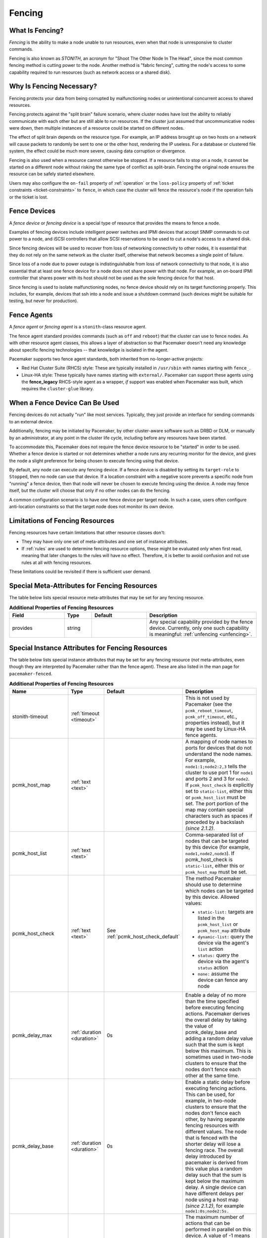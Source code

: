 .. index::
   single: fencing
   single: STONITH

.. _fencing:

Fencing
-------

What Is Fencing?
################

*Fencing* is the ability to make a node unable to run resources, even when that
node is unresponsive to cluster commands.

Fencing is also known as *STONITH*, an acronym for "Shoot The Other Node In The
Head", since the most common fencing method is cutting power to the node.
Another method is "fabric fencing", cutting the node's access to some
capability required to run resources (such as network access or a shared disk).

.. index::
   single: fencing; why necessary

Why Is Fencing Necessary?
#########################

Fencing protects your data from being corrupted by malfunctioning nodes or
unintentional concurrent access to shared resources.

Fencing protects against the "split brain" failure scenario, where cluster
nodes have lost the ability to reliably communicate with each other but are
still able to run resources. If the cluster just assumed that uncommunicative
nodes were down, then multiple instances of a resource could be started on
different nodes.

The effect of split brain depends on the resource type. For example, an IP
address brought up on two hosts on a network will cause packets to randomly be
sent to one or the other host, rendering the IP useless. For a database or
clustered file system, the effect could be much more severe, causing data
corruption or divergence.

Fencing is also used when a resource cannot otherwise be stopped. If a
resource fails to stop on a node, it cannot be started on a different node
without risking the same type of conflict as split-brain. Fencing the
original node ensures the resource can be safely started elsewhere.

Users may also configure the ``on-fail`` property of :ref:`operation` or the
``loss-policy`` property of
:ref:`ticket constraints <ticket-constraints>` to ``fence``, in which
case the cluster will fence the resource's node if the operation fails or the
ticket is lost.

.. index::
   single: fencing; device

Fence Devices
#############

A *fence device* or *fencing device* is a special type of resource that
provides the means to fence a node.

Examples of fencing devices include intelligent power switches and IPMI devices
that accept SNMP commands to cut power to a node, and iSCSI controllers that
allow SCSI reservations to be used to cut a node's access to a shared disk.

Since fencing devices will be used to recover from loss of networking
connectivity to other nodes, it is essential that they do not rely on the same
network as the cluster itself, otherwise that network becomes a single point of
failure.

Since loss of a node due to power outage is indistinguishable from loss of
network connectivity to that node, it is also essential that at least one fence
device for a node does not share power with that node. For example, an on-board
IPMI controller that shares power with its host should not be used as the sole
fencing device for that host.

Since fencing is used to isolate malfunctioning nodes, no fence device should
rely on its target functioning properly. This includes, for example, devices
that ssh into a node and issue a shutdown command (such devices might be
suitable for testing, but never for production).

.. index::
   single: fencing; agent

Fence Agents
############

A *fence agent* or *fencing agent* is a ``stonith``-class resource agent.

The fence agent standard provides commands (such as ``off`` and ``reboot``)
that the cluster can use to fence nodes. As with other resource agent classes,
this allows a layer of abstraction so that Pacemaker doesn't need any knowledge
about specific fencing technologies -- that knowledge is isolated in the agent.

Pacemaker supports two fence agent standards, both inherited from
no-longer-active projects:

* Red Hat Cluster Suite (RHCS) style: These are typically installed in
  ``/usr/sbin`` with names starting with ``fence_``.

* Linux-HA style: These typically have names starting with ``external/``.
  Pacemaker can support these agents using the **fence_legacy** RHCS-style
  agent as a wrapper, *if* support was enabled when Pacemaker was built, which
  requires the ``cluster-glue`` library.

When a Fence Device Can Be Used
###############################

Fencing devices do not actually "run" like most services. Typically, they just
provide an interface for sending commands to an external device.

Additionally, fencing may be initiated by Pacemaker, by other cluster-aware
software such as DRBD or DLM, or manually by an administrator, at any point in
the cluster life cycle, including before any resources have been started.

To accommodate this, Pacemaker does not require the fence device resource to be
"started" in order to be used. Whether a fence device is started or not
determines whether a node runs any recurring monitor for the device, and gives
the node a slight preference for being chosen to execute fencing using that
device.

By default, any node can execute any fencing device. If a fence device is
disabled by setting its ``target-role`` to ``Stopped``, then no node can use
that device. If a location constraint with a negative score prevents a specific
node from "running" a fence device, then that node will never be chosen to
execute fencing using the device. A node may fence itself, but the cluster will
choose that only if no other nodes can do the fencing.

A common configuration scenario is to have one fence device per target node.
In such a case, users often configure anti-location constraints so that
the target node does not monitor its own device.

Limitations of Fencing Resources
################################

Fencing resources have certain limitations that other resource classes don't:

* They may have only one set of meta-attributes and one set of instance
  attributes.
* If :ref:`rules` are used to determine fencing resource options, these
  might be evaluated only when first read, meaning that later changes to the
  rules will have no effect. Therefore, it is better to avoid confusion and not
  use rules at all with fencing resources.

These limitations could be revisited if there is sufficient user demand.

.. index::
   single: fencing; special instance attributes

Special Meta-Attributes for Fencing Resources
#############################################

The table below lists special resource meta-attributes that may be set for any
fencing resource.

.. table:: **Additional Properties of Fencing Resources**
   :widths: 2 1 2 4


   +----------------------+---------+--------------------+----------------------------------------+
   | Field                | Type    | Default            | Description                            |
   +======================+=========+====================+========================================+
   | provides             | string  |                    | .. index::                             |
   |                      |         |                    |    single: provides                    |
   |                      |         |                    |                                        |
   |                      |         |                    | Any special capability provided by the |
   |                      |         |                    | fence device. Currently, only one such |
   |                      |         |                    | capability is meaningful:              |
   |                      |         |                    | :ref:`unfencing <unfencing>`.          |
   +----------------------+---------+--------------------+----------------------------------------+

.. _fencing-attributes:

Special Instance Attributes for Fencing Resources
#################################################

The table below lists special instance attributes that may be set for any
fencing resource (*not* meta-attributes, even though they are interpreted by
Pacemaker rather than the fence agent). These are also listed in the man page
for ``pacemaker-fenced``.

.. Not_Yet_Implemented:

   +----------------------+---------+--------------------+----------------------------------------+
   | priority             | integer | 0                  | .. index::                             |
   |                      |         |                    |    single: priority                    |
   |                      |         |                    |                                        |
   |                      |         |                    | The priority of the fence device.      |
   |                      |         |                    | Devices are tried in order of highest  |
   |                      |         |                    | priority to lowest.                    |
   +----------------------+---------+--------------------+----------------------------------------+

.. list-table:: **Additional Properties of Fencing Resources**
   :class: longtable
   :widths: 2 1 2 4
   :header-rows: 1

   * - Name
     - Type
     - Default
     - Description
   * - .. _primitive_stonith_timeout:

       .. index::
          single: stonith-timeout (primitive instance attribute)

       stonith-timeout
     - :ref:`timeout <timeout>`
     - 
     - This is not used by Pacemaker (see the ``pcmk_reboot_timeout``,
       ``pcmk_off_timeout``, etc., properties instead), but it may be used by
       Linux-HA fence agents.
   * - .. _pcmk_host_map:

       .. index::
          single: pcmk_host_map

       pcmk_host_map
     - :ref:`text <text>`
     - 
     - A mapping of node names to ports for devices that do not understand the
       node names. For example, ``node1:1;node2:2,3`` tells the cluster to use
       port 1 for ``node1`` and ports 2 and 3 for ``node2``. If
       ``pcmk_host_check`` is explicitly set to ``static-list``, either this or
       ``pcmk_host_list`` must be set. The port portion of the map may contain
       special characters such as spaces if preceded by a backslash *(since 2.1.2)*.
   * - .. _pcmk_host_list:

       .. index::
          single: pcmk_host_list

       pcmk_host_list
     - :ref:`text <text>`
     - 
     - Comma-separated list of nodes that can be targeted by this device (for
       example, ``node1,node2,node3``). If pcmk_host_check is ``static-list``,
       either this or ``pcmk_host_map`` must be set.
   * - .. _pcmk_host_check:

       .. index::
          single: pcmk_host_check

       pcmk_host_check
     - :ref:`text <text>`
     - See :ref:`pcmk_host_check_default`
     - The method Pacemaker should use to determine which nodes can be targeted
       by this device. Allowed values:

       * ``static-list:`` targets are listed in the ``pcmk_host_list`` or ``pcmk_host_map`` attribute
       * ``dynamic-list:`` query the device via the agent's ``list`` action
       * ``status:`` query the device via the agent's ``status`` action
       * ``none:`` assume the device can fence any node
   * - .. _pcmk_delay_max:

       .. index::
          single: pcmk_delay_max

       pcmk_delay_max
     - :ref:`duration <duration>`
     - 0s
     - Enable a delay of no more than the time specified before executing
       fencing actions. Pacemaker derives the overall delay by taking the value
       of pcmk_delay_base and adding a random delay value such that the sum is
       kept below this maximum. This is sometimes used in two-node clusters to
       ensure that the nodes don't fence each other at the same time.
   * - .. _pcmk_delay_base:

       .. index::
          single: pcmk_delay_base

       pcmk_delay_base
     - :ref:`duration <duration>`
     - 0s
     - Enable a static delay before executing fencing actions. This can be
       used, for example, in two-node clusters to ensure that the nodes don't
       fence each other, by having separate fencing resources with different
       values. The node that is fenced with the shorter delay will lose a
       fencing race. The overall delay introduced by pacemaker is derived from
       this value plus a random delay such that the sum is kept below the
       maximum delay. A single device can have different delays per node using
       a host map *(since 2.1.2)*, for example ``node1:0s;node2:5s.``
   * - .. _pcmk_action_limit:

       .. index::
          single: pcmk_action_limit

       pcmk_action_limit
     - :ref:`integer <integer>`
     - 1
     - The maximum number of actions that can be performed in parallel on this
       device. A value of -1 means unlimited. Node fencing actions initiated by
       the cluster (as opposed to an administrator running the
       ``stonith_admin`` tool or the fencer running recurring device monitors
       and ``status`` and ``list`` commands) are additionally subject to the
       ``concurrent-fencing`` cluster property.
   * - .. _pcmk_host_argument:

       .. index::
          single: pcmk_host_argument

       pcmk_host_argument
     - :ref:`text <text>`
     - ``port`` otherwise ``plug`` if supported according to the metadata of
       the fence agent
     - *Advanced use only.* Which parameter should be supplied to the fence
       agent to identify the node to be fenced.  Some devices support neither
       the standard ``plug`` nor the deprecated ``port`` parameter, or may
       provide additional ones. Use this to specify an alternate,
       device-specific parameter. A value of ``none`` tells the cluster not to
       supply any additional parameters.
   * - .. _pcmk_reboot_action:

       .. index::
          single: pcmk_reboot_action

       pcmk_reboot_action
     - :ref:`text <text>`
     - ``reboot``
     - *Advanced use only.* The command to send to the resource agent in order
       to reboot a node. Some devices do not support the standard commands or
       may provide additional ones. Use this to specify an alternate,
       device-specific command.
   * - .. _pcmk_reboot_timeout:

       .. index::
          single: pcmk_reboot_timeout

       pcmk_reboot_timeout
     - :ref:`timeout <timeout>`
     - 60s
     - *Advanced use only.* Specify an alternate timeout (in seconds) to use
       for ``reboot`` actions instead of the value of ``stonith-timeout``. Some
       devices need much more or less time to complete than normal. Use this to
       specify an alternate, device-specific timeout.
   * - .. _pcmk_reboot_retries:

       .. index::
          single: pcmk_reboot_retries

       pcmk_reboot_retries
     - :ref:`integer <integer>`
     - 2
     - *Advanced use only.* The maximum number of times to retry the ``reboot``
       command within the timeout period. Some devices do not support multiple
       connections, and operations may fail if the device is busy with another
       task, so Pacemaker will automatically retry the operation, if there is
       time remaining. Use this option to alter the number of times Pacemaker
       retries before giving up.
   * - .. _pcmk_off_action:

       .. index::
          single: pcmk_off_action

       pcmk_off_action
     - :ref:`text <text>`
     - ``off``
     - *Advanced use only.* The command to send to the resource agent in order
       to shut down a node. Some devices do not support the standard commands or
       may provide additional ones. Use this to specify an alternate,
       device-specific command.
   * - .. _pcmk_off_timeout:

       .. index::
          single: pcmk_off_timeout

       pcmk_off_timeout
     - :ref:`timeout <timeout>`
     - 60s
     - *Advanced use only.* Specify an alternate timeout (in seconds) to use
       for ``off`` actions instead of the value of ``stonith-timeout``. Some
       devices need much more or less time to complete than normal. Use this to
       specify an alternate, device-specific timeout.
   * - .. _pcmk_off_retries:

       .. index::
          single: pcmk_off_retries

       pcmk_off_retries
     - :ref:`integer <integer>`
     - 2
     - *Advanced use only.* The maximum number of times to retry the ``off``
       command within the timeout period. Some devices do not support multiple
       connections, and operations may fail if the device is busy with another
       task, so Pacemaker will automatically retry the operation, if there is
       time remaining. Use this option to alter the number of times Pacemaker
       retries before giving up.
   * - .. _pcmk_list_action:

       .. index::
          single: pcmk_list_action

       pcmk_list_action
     - :ref:`text <text>`
     - ``list``
     - *Advanced use only.* The command to send to the resource agent in order
       to list nodes. Some devices do not support the standard commands or may
       provide additional ones. Use this to specify an alternate,
       device-specific command.
   * - .. _pcmk_list_timeout:

       .. index::
          single: pcmk_list_timeout

       pcmk_list_timeout
     - :ref:`timeout <timeout>`
     - 60s
     - *Advanced use only.* Specify an alternate timeout (in seconds) to use
       for ``list`` actions instead of the value of ``stonith-timeout``. Some
       devices need much more or less time to complete than normal. Use this to
       specify an alternate, device-specific timeout.
   * - .. _pcmk_list_retries:

       .. index::
          single: pcmk_list_retries

       pcmk_list_retries
     - :ref:`integer <integer>`
     - 2
     - *Advanced use only.* The maximum number of times to retry the ``list``
       command within the timeout period. Some devices do not support multiple
       connections, and operations may fail if the device is busy with another
       task, so Pacemaker will automatically retry the operation, if there is
       time remaining. Use this option to alter the number of times Pacemaker
       retries before giving up.
   * - .. _pcmk_monitor_action:

       .. index::
          single: pcmk_monitor_action

       pcmk_monitor_action
     - :ref:`text <text>`
     - ``monitor``
     - *Advanced use only.* The command to send to the resource agent in order
       to report extended status. Some devices do not support the standard
       commands or may provide additional ones. Use this to specify an
       alternate, device-specific command.
   * - .. _pcmk_monitor_timeout:

       .. index::
          single: pcmk_monitor_timeout

       pcmk_monitor_timeout
     - :ref:`timeout <timeout>`
     - 60s
     - *Advanced use only.* Specify an alternate timeout (in seconds) to use
       for ``monitor`` actions instead of the value of ``stonith-timeout``. Some
       devices need much more or less time to complete than normal. Use this to
       specify an alternate, device-specific timeout.
   * - .. _pcmk_monitor_retries:

       .. index::
          single: pcmk_monitor_retries

       pcmk_monitor_retries
     - :ref:`integer <integer>`
     - 2
     - *Advanced use only.* The maximum number of times to retry the ``monitor``
       command within the timeout period. Some devices do not support multiple
       connections, and operations may fail if the device is busy with another
       task, so Pacemaker will automatically retry the operation, if there is
       time remaining. Use this option to alter the number of times Pacemaker
       retries before giving up.
   * - .. _pcmk_status_action:

       .. index::
          single: pcmk_status_action

       pcmk_status_action
     - :ref:`text <text>`
     - ``status``
     - *Advanced use only.* The command to send to the resource agent in order
       to report status. Some devices do not support the standard commands or
       may provide additional ones. Use this to specify an alternate,
       device-specific command.
   * - .. _pcmk_status_timeout:

       .. index::
          single: pcmk_status_timeout

       pcmk_status_timeout
     - :ref:`timeout <timeout>`
     - 60s
     - *Advanced use only.* Specify an alternate timeout (in seconds) to use
       for ``status`` actions instead of the value of ``stonith-timeout``. Some
       devices need much more or less time to complete than normal. Use this to
       specify an alternate, device-specific timeout.
   * - .. _pcmk_status_retries:

       .. index::
          single: pcmk_status_retries

       pcmk_status_retries
     - :ref:`integer <integer>`
     - 2
     - *Advanced use only.* The maximum number of times to retry the ``status``
       command within the timeout period. Some devices do not support multiple
       connections, and operations may fail if the device is busy with another
       task, so Pacemaker will automatically retry the operation, if there is
       time remaining. Use this option to alter the number of times Pacemaker
       retries before giving up.

.. _pcmk_host_check_default:

Default Check Type
##################

If the user does not explicitly configure ``pcmk_host_check`` for a fence
device, a default value appropriate to other configured parameters will be
used:

* If either ``pcmk_host_list`` or ``pcmk_host_map`` is configured,
  ``static-list`` will be used;
* otherwise, if the fence device supports the ``list`` action, and the first
  attempt at using ``list`` succeeds, ``dynamic-list`` will be used;
* otherwise, if the fence device supports the ``status`` action, ``status``
  will be used;
* otherwise, ``none`` will be used.

.. index::
   single: unfencing
   single: fencing; unfencing

.. _unfencing:

Unfencing
#########

With fabric fencing (such as cutting network or shared disk access rather than
power), it is expected that the cluster will fence the node, and then a system
administrator must manually investigate what went wrong, correct any issues
found, then reboot (or restart the cluster services on) the node.

Once the node reboots and rejoins the cluster, some fabric fencing devices
require an explicit command to restore the node's access. This capability is
called *unfencing* and is typically implemented as the fence agent's ``on``
command.

If any cluster resource has ``requires`` set to ``unfencing``, then that
resource will not be probed or started on a node until that node has been
unfenced.

Fencing and Quorum
##################

In general, a cluster partition may execute fencing only if the partition has
quorum, and the ``stonith-enabled`` cluster property is set to true. However,
there are exceptions:

* The requirements apply only to fencing initiated by Pacemaker. If an
  administrator initiates fencing using the ``stonith_admin`` command, or an
  external application such as DLM initiates fencing using Pacemaker's C API,
  the requirements do not apply.

* A cluster partition without quorum is allowed to fence any active member of
  that partition. As a corollary, this allows a ``no-quorum-policy`` of
  ``suicide`` to work.

* If the ``no-quorum-policy`` cluster property is set to ``ignore``, then
  quorum is not required to execute fencing of any node.

Fencing Timeouts
################

Fencing timeouts are complicated, since a single fencing operation can involve
many steps, each of which may have a separate timeout.

Fencing may be initiated in one of several ways:

* An administrator may initiate fencing using the ``stonith_admin`` tool,
  which has a ``--timeout`` option (defaulting to 2 minutes) that will be used
  as the fence operation timeout.

* An external application such as DLM may initiate fencing using the Pacemaker
  C API. The application will specify the fence operation timeout in this case,
  which might or might not be configurable by the user.

* The cluster may initiate fencing itself. In this case, the
  ``stonith-timeout`` cluster property (defaulting to 1 minute) will be used as
  the fence operation timeout.

However fencing is initiated, the initiator contacts Pacemaker's fencer
(``pacemaker-fenced``) to request fencing. This connection and request has its
own timeout, separate from the fencing operation timeout, but usually happens
very quickly.

The fencer will contact all fencers in the cluster to ask what devices they
have available to fence the target node. The fence operation timeout will be
used as the timeout for each of these queries.

Once a fencing device has been selected, the fencer will check whether any
action-specific timeout has been configured for the device, to use instead of
the fence operation timeout. For example, if ``stonith-timeout`` is 60 seconds,
but the fencing device has ``pcmk_reboot_timeout`` configured as 90 seconds,
then a timeout of 90 seconds will be used for reboot actions using that device.

A device may have retries configured, in which case the timeout applies across
all attempts. For example, if a device has ``pcmk_reboot_retries`` configured
as 2, and the first reboot attempt fails, the second attempt will only have
whatever time is remaining in the action timeout after subtracting how much
time the first attempt used. This means that if the first attempt fails due to
using the entire timeout, no further attempts will be made. There is currently
no way to configure a per-attempt timeout.

If more than one device is required to fence a target, whether due to failure
of the first device or a fencing topology with multiple devices configured for
the target, each device will have its own separate action timeout.

For all of the above timeouts, the fencer will generally multiply the
configured value by 1.2 to get an actual value to use, to account for time
needed by the fencer's own processing.

Separate from the fencer's timeouts, some fence agents have internal timeouts
for individual steps of their fencing process. These agents often have
parameters to configure these timeouts, such as ``login-timeout``,
``shell-timeout``, or ``power-timeout``. Many such agents also have a
``disable-timeout`` parameter to ignore their internal timeouts and just let
Pacemaker handle the timeout. This causes a difference in retry behavior.
If ``disable-timeout`` is not set, and the agent hits one of its internal
timeouts, it will report that as a failure to Pacemaker, which can then retry.
If ``disable-timeout`` is set, and Pacemaker hits a timeout for the agent, then
there will be no time remaining, and no retry will be done.

Fence Devices Dependent on Other Resources
##########################################

In some cases, a fence device may require some other cluster resource (such as
an IP address) to be active in order to function properly.

This is obviously undesirable in general: fencing may be required when the
depended-on resource is not active, or fencing may be required because the node
running the depended-on resource is no longer responding.

However, this may be acceptable under certain conditions:

* The dependent fence device should not be able to target any node that is
  allowed to run the depended-on resource.

* The depended-on resource should not be disabled during production operation.

* The ``concurrent-fencing`` cluster property should be set to ``true``.
  Otherwise, if both the node running the depended-on resource and some node
  targeted by the dependent fence device need to be fenced, the fencing of the
  node running the depended-on resource might be ordered first, making the
  second fencing impossible and blocking further recovery. With concurrent
  fencing, the dependent fence device might fail at first due to the
  depended-on resource being unavailable, but it will be retried and eventually
  succeed once the resource is brought back up.

Even under those conditions, there is one unlikely problem scenario. The DC
always schedules fencing of itself after any other fencing needed, to avoid
unnecessary repeated DC elections. If the dependent fence device targets the
DC, and both the DC and a different node running the depended-on resource need
to be fenced, the DC fencing will always fail and block further recovery. Note,
however, that losing a DC node entirely causes some other node to become DC and
schedule the fencing, so this is only a risk when a stop or other operation
with ``on-fail`` set to ``fencing`` fails on the DC.

.. index::
   single: fencing; configuration

Configuring Fencing
###################

Higher-level tools can provide simpler interfaces to this process, but using
Pacemaker command-line tools, this is how you could configure a fence device.

#. Find the correct driver:

   .. code-block:: none

      # stonith_admin --list-installed

   .. note::

      You may have to install packages to make fence agents available on your
      host. Searching your available packages for ``fence-`` is usually
      helpful. Ensure the packages providing the fence agents you require are
      installed on every cluster node.

#. Find the required parameters associated with the device
   (replacing ``$AGENT_NAME`` with the name obtained from the previous step):

   .. code-block:: none

      # stonith_admin --metadata --agent $AGENT_NAME

#. Create a file called ``stonith.xml`` containing a primitive resource
   with a class of ``stonith``, a type equal to the agent name obtained earlier,
   and a parameter for each of the values returned in the previous step.

#. If the device does not know how to fence nodes based on their uname,
   you may also need to set the special ``pcmk_host_map`` parameter.  See
   :ref:`fencing-attributes` for details.

#. If the device does not support the ``list`` command, you may also need
   to set the special ``pcmk_host_list`` and/or ``pcmk_host_check``
   parameters.  See :ref:`fencing-attributes` for details.

#. If the device does not expect the target to be specified with the
   ``port`` parameter, you may also need to set the special
   ``pcmk_host_argument`` parameter. See :ref:`fencing-attributes` for details.

#. Upload it into the CIB using cibadmin:

   .. code-block:: none

      # cibadmin --create --scope resources --xml-file stonith.xml

#. Set ``stonith-enabled`` to true:

   .. code-block:: none

      # crm_attribute --type crm_config --name stonith-enabled --update true

#. Once the stonith resource is running, you can test it by executing the
   following, replacing ``$NODE_NAME`` with the name of the node to fence
   (although you might want to stop the cluster on that machine first):

   .. code-block:: none

      # stonith_admin --reboot $NODE_NAME


Example Fencing Configuration
_____________________________

For this example, we assume we have a cluster node, ``pcmk-1``, whose IPMI
controller is reachable at the IP address 192.0.2.1. The IPMI controller uses
the username ``testuser`` and the password ``abc123``.

#. Looking at what's installed, we may see a variety of available agents:

   .. code-block:: none

      # stonith_admin --list-installed

   .. code-block:: none

      (... some output omitted ...)
      fence_idrac
      fence_ilo3
      fence_ilo4
      fence_ilo5
      fence_imm
      fence_ipmilan
      (... some output omitted ...)

   Perhaps after some reading some man pages and doing some Internet searches,
   we might decide ``fence_ipmilan`` is our best choice.

#. Next, we would check what parameters ``fence_ipmilan`` provides:

   .. code-block:: none

      # stonith_admin --metadata -a fence_ipmilan

   .. code-block:: xml

      <resource-agent name="fence_ipmilan" shortdesc="Fence agent for IPMI">
        <symlink name="fence_ilo3" shortdesc="Fence agent for HP iLO3"/>
        <symlink name="fence_ilo4" shortdesc="Fence agent for HP iLO4"/>
        <symlink name="fence_ilo5" shortdesc="Fence agent for HP iLO5"/>
        <symlink name="fence_imm" shortdesc="Fence agent for IBM Integrated Management Module"/>
        <symlink name="fence_idrac" shortdesc="Fence agent for Dell iDRAC"/>
        <longdesc>fence_ipmilan is an I/O Fencing agentwhich can be used with machines controlled by IPMI.This agent calls support software ipmitool (http://ipmitool.sf.net/). WARNING! This fence agent might report success before the node is powered off. You should use -m/method onoff if your fence device works correctly with that option.</longdesc>
        <vendor-url/>
        <parameters>
          <parameter name="action" unique="0" required="0">
            <getopt mixed="-o, --action=[action]"/>
            <content type="string" default="reboot"/>
            <shortdesc lang="en">Fencing action</shortdesc>
          </parameter>
          <parameter name="auth" unique="0" required="0">
            <getopt mixed="-A, --auth=[auth]"/>
            <content type="select">
              <option value="md5"/>
              <option value="password"/>
              <option value="none"/>
            </content>
            <shortdesc lang="en">IPMI Lan Auth type.</shortdesc>
          </parameter>
          <parameter name="cipher" unique="0" required="0">
            <getopt mixed="-C, --cipher=[cipher]"/>
            <content type="string"/>
            <shortdesc lang="en">Ciphersuite to use (same as ipmitool -C parameter)</shortdesc>
          </parameter>
          <parameter name="hexadecimal_kg" unique="0" required="0">
            <getopt mixed="--hexadecimal-kg=[key]"/>
            <content type="string"/>
            <shortdesc lang="en">Hexadecimal-encoded Kg key for IPMIv2 authentication</shortdesc>
          </parameter>
          <parameter name="ip" unique="0" required="0" obsoletes="ipaddr">
            <getopt mixed="-a, --ip=[ip]"/>
            <content type="string"/>
            <shortdesc lang="en">IP address or hostname of fencing device</shortdesc>
          </parameter>
          <parameter name="ipaddr" unique="0" required="0" deprecated="1">
            <getopt mixed="-a, --ip=[ip]"/>
            <content type="string"/>
            <shortdesc lang="en">IP address or hostname of fencing device</shortdesc>
          </parameter>
          <parameter name="ipport" unique="0" required="0">
            <getopt mixed="-u, --ipport=[port]"/>
            <content type="integer" default="623"/>
            <shortdesc lang="en">TCP/UDP port to use for connection with device</shortdesc>
          </parameter>
          <parameter name="lanplus" unique="0" required="0">
            <getopt mixed="-P, --lanplus"/>
            <content type="boolean" default="0"/>
            <shortdesc lang="en">Use Lanplus to improve security of connection</shortdesc>
          </parameter>
          <parameter name="login" unique="0" required="0" deprecated="1">
            <getopt mixed="-l, --username=[name]"/>
            <content type="string"/>
            <shortdesc lang="en">Login name</shortdesc>
          </parameter>
          <parameter name="method" unique="0" required="0">
            <getopt mixed="-m, --method=[method]"/>
            <content type="select" default="onoff">
              <option value="onoff"/>
              <option value="cycle"/>
            </content>
            <shortdesc lang="en">Method to fence</shortdesc>
          </parameter>
          <parameter name="passwd" unique="0" required="0" deprecated="1">
            <getopt mixed="-p, --password=[password]"/>
            <content type="string"/>
            <shortdesc lang="en">Login password or passphrase</shortdesc>
          </parameter>
          <parameter name="passwd_script" unique="0" required="0" deprecated="1">
            <getopt mixed="-S, --password-script=[script]"/>
            <content type="string"/>
            <shortdesc lang="en">Script to run to retrieve password</shortdesc>
          </parameter>
          <parameter name="password" unique="0" required="0" obsoletes="passwd">
            <getopt mixed="-p, --password=[password]"/>
            <content type="string"/>
            <shortdesc lang="en">Login password or passphrase</shortdesc>
          </parameter>
          <parameter name="password_script" unique="0" required="0" obsoletes="passwd_script">
            <getopt mixed="-S, --password-script=[script]"/>
            <content type="string"/>
            <shortdesc lang="en">Script to run to retrieve password</shortdesc>
          </parameter>
          <parameter name="plug" unique="0" required="0" obsoletes="port">
            <getopt mixed="-n, --plug=[ip]"/>
            <content type="string"/>
            <shortdesc lang="en">IP address or hostname of fencing device (together with --port-as-ip)</shortdesc>
          </parameter>
          <parameter name="port" unique="0" required="0" deprecated="1">
            <getopt mixed="-n, --plug=[ip]"/>
            <content type="string"/>
            <shortdesc lang="en">IP address or hostname of fencing device (together with --port-as-ip)</shortdesc>
          </parameter>
          <parameter name="privlvl" unique="0" required="0">
            <getopt mixed="-L, --privlvl=[level]"/>
            <content type="select" default="administrator">
              <option value="callback"/>
              <option value="user"/>
              <option value="operator"/>
              <option value="administrator"/>
            </content>
            <shortdesc lang="en">Privilege level on IPMI device</shortdesc>
          </parameter>
          <parameter name="target" unique="0" required="0">
            <getopt mixed="--target=[targetaddress]"/>
            <content type="string"/>
            <shortdesc lang="en">Bridge IPMI requests to the remote target address</shortdesc>
          </parameter>
          <parameter name="username" unique="0" required="0" obsoletes="login">
            <getopt mixed="-l, --username=[name]"/>
            <content type="string"/>
            <shortdesc lang="en">Login name</shortdesc>
          </parameter>
          <parameter name="quiet" unique="0" required="0">
            <getopt mixed="-q, --quiet"/>
            <content type="boolean"/>
            <shortdesc lang="en">Disable logging to stderr. Does not affect --verbose or --debug-file or logging to syslog.</shortdesc>
          </parameter>
          <parameter name="verbose" unique="0" required="0">
            <getopt mixed="-v, --verbose"/>
            <content type="boolean"/>
            <shortdesc lang="en">Verbose mode</shortdesc>
          </parameter>
          <parameter name="debug" unique="0" required="0" deprecated="1">
            <getopt mixed="-D, --debug-file=[debugfile]"/>
            <content type="string"/>
            <shortdesc lang="en">Write debug information to given file</shortdesc>
          </parameter>
          <parameter name="debug_file" unique="0" required="0" obsoletes="debug">
            <getopt mixed="-D, --debug-file=[debugfile]"/>
            <content type="string"/>
            <shortdesc lang="en">Write debug information to given file</shortdesc>
          </parameter>
          <parameter name="version" unique="0" required="0">
            <getopt mixed="-V, --version"/>
            <content type="boolean"/>
            <shortdesc lang="en">Display version information and exit</shortdesc>
          </parameter>
          <parameter name="help" unique="0" required="0">
            <getopt mixed="-h, --help"/>
            <content type="boolean"/>
            <shortdesc lang="en">Display help and exit</shortdesc>
          </parameter>
          <parameter name="delay" unique="0" required="0">
            <getopt mixed="--delay=[seconds]"/>
            <content type="second" default="0"/>
            <shortdesc lang="en">Wait X seconds before fencing is started</shortdesc>
          </parameter>
          <parameter name="ipmitool_path" unique="0" required="0">
            <getopt mixed="--ipmitool-path=[path]"/>
            <content type="string" default="/usr/bin/ipmitool"/>
            <shortdesc lang="en">Path to ipmitool binary</shortdesc>
          </parameter>
          <parameter name="login_timeout" unique="0" required="0">
            <getopt mixed="--login-timeout=[seconds]"/>
            <content type="second" default="5"/>
            <shortdesc lang="en">Wait X seconds for cmd prompt after login</shortdesc>
          </parameter>
          <parameter name="port_as_ip" unique="0" required="0">
            <getopt mixed="--port-as-ip"/>
            <content type="boolean"/>
            <shortdesc lang="en">Make "port/plug" to be an alias to IP address</shortdesc>
          </parameter>
          <parameter name="power_timeout" unique="0" required="0">
            <getopt mixed="--power-timeout=[seconds]"/>
            <content type="second" default="20"/>
            <shortdesc lang="en">Test X seconds for status change after ON/OFF</shortdesc>
          </parameter>
          <parameter name="power_wait" unique="0" required="0">
            <getopt mixed="--power-wait=[seconds]"/>
            <content type="second" default="2"/>
            <shortdesc lang="en">Wait X seconds after issuing ON/OFF</shortdesc>
          </parameter>
          <parameter name="shell_timeout" unique="0" required="0">
            <getopt mixed="--shell-timeout=[seconds]"/>
            <content type="second" default="3"/>
            <shortdesc lang="en">Wait X seconds for cmd prompt after issuing command</shortdesc>
          </parameter>
          <parameter name="retry_on" unique="0" required="0">
            <getopt mixed="--retry-on=[attempts]"/>
            <content type="integer" default="1"/>
            <shortdesc lang="en">Count of attempts to retry power on</shortdesc>
          </parameter>
          <parameter name="sudo" unique="0" required="0" deprecated="1">
            <getopt mixed="--use-sudo"/>
            <content type="boolean"/>
            <shortdesc lang="en">Use sudo (without password) when calling 3rd party software</shortdesc>
          </parameter>
          <parameter name="use_sudo" unique="0" required="0" obsoletes="sudo">
            <getopt mixed="--use-sudo"/>
            <content type="boolean"/>
            <shortdesc lang="en">Use sudo (without password) when calling 3rd party software</shortdesc>
          </parameter>
          <parameter name="sudo_path" unique="0" required="0">
            <getopt mixed="--sudo-path=[path]"/>
            <content type="string" default="/usr/bin/sudo"/>
            <shortdesc lang="en">Path to sudo binary</shortdesc>
          </parameter>
        </parameters>
        <actions>
          <action name="on" automatic="0"/>
          <action name="off"/>
          <action name="reboot"/>
          <action name="status"/>
          <action name="monitor"/>
          <action name="metadata"/>
          <action name="manpage"/>
          <action name="validate-all"/>
          <action name="diag"/>
          <action name="stop" timeout="20s"/>
          <action name="start" timeout="20s"/>
        </actions>
      </resource-agent>

   Once we've decided what parameter values we think we need, it is a good idea
   to run the fence agent's status action manually, to verify that our values
   work correctly:

   .. code-block:: none

      # fence_ipmilan --lanplus -a 192.0.2.1 -l testuser -p abc123 -o status

      Chassis Power is on

#. Based on that, we might create a fencing resource configuration like this in
   ``stonith.xml`` (or any file name, just use the same name with ``cibadmin``
   later):

   .. code-block:: xml

      <primitive id="Fencing-pcmk-1" class="stonith" type="fence_ipmilan" >
        <instance_attributes id="Fencing-params" >
          <nvpair id="Fencing-lanplus" name="lanplus" value="1" />
          <nvpair id="Fencing-ip" name="ip" value="192.0.2.1" />
          <nvpair id="Fencing-password" name="password" value="testuser" />
          <nvpair id="Fencing-username" name="username" value="abc123" />
        </instance_attributes>
        <operations >
          <op id="Fencing-monitor-10m" interval="10m" name="monitor" timeout="300s" />
        </operations>
      </primitive>

   .. note::

      Even though the man page shows that the ``action`` parameter is
      supported, we do not provide that in the resource configuration.
      Pacemaker will supply an appropriate action whenever the fence device
      must be used.

#. In this case, we don't need to configure ``pcmk_host_map`` because
   ``fence_ipmilan`` ignores the target node name and instead uses its
   ``ip`` parameter to know how to contact the IPMI controller.

#. We do need to let Pacemaker know which cluster node can be fenced by this
   device, since ``fence_ipmilan`` doesn't support the ``list`` action. Add
   a line like this to the agent's instance attributes:

   .. code-block:: xml

          <nvpair id="Fencing-pcmk_host_list" name="pcmk_host_list" value="pcmk-1" />

#. We don't need to configure ``pcmk_host_argument`` since ``ip`` is all the
   fence agent needs (it ignores the target name).

#. Make the configuration active:

   .. code-block:: none

      # cibadmin --create --scope resources --xml-file stonith.xml

#. Set ``stonith-enabled`` to true (this only has to be done once):

   .. code-block:: none

      # crm_attribute --type crm_config --name stonith-enabled --update true

#. Since our cluster is still in testing, we can reboot ``pcmk-1`` without
   bothering anyone, so we'll test our fencing configuration by running this
   from one of the other cluster nodes:

   .. code-block:: none

      # stonith_admin --reboot pcmk-1

   Then we will verify that the node did, in fact, reboot.

We can repeat that process to create a separate fencing resource for each node.

With some other fence device types, a single fencing resource is able to be
used for all nodes. In fact, we could do that with ``fence_ipmilan``, using the
``port-as-ip`` parameter along with ``pcmk_host_map``. Either approach is
fine.

.. index::
   single: fencing; topology
   single: fencing-topology
   single: fencing-level

Fencing Topologies
##################

Pacemaker supports fencing nodes with multiple devices through a feature called
*fencing topologies*. Fencing topologies may be used to provide alternative
devices in case one fails, or to require multiple devices to all be executed
successfully in order to consider the node successfully fenced, or even a
combination of the two.

Create the individual devices as you normally would, then define one or more
``fencing-level`` entries in the ``fencing-topology`` section of the
configuration.

* Each fencing level is attempted in order of ascending ``index``. Allowed
  values are 1 through 9.
* If a device fails, processing terminates for the current level. No further
  devices in that level are exercised, and the next level is attempted instead.
* If the operation succeeds for all the listed devices in a level, the level is
  deemed to have passed.
* The operation is finished when a level has passed (success), or all levels
  have been attempted (failed).
* If the operation failed, the next step is determined by the scheduler and/or
  the controller.

Some possible uses of topologies include:

* Try on-board IPMI, then an intelligent power switch if that fails
* Try fabric fencing of both disk and network, then fall back to power fencing
  if either fails
* Wait up to a certain time for a kernel dump to complete, then cut power to
  the node

.. table:: **Attributes of a fencing-level Element**
   :class: longtable
   :widths: 1 4

   +------------------+-----------------------------------------------------------------------------------------+
   | Attribute        | Description                                                                             |
   +==================+=========================================================================================+
   | id               | .. index::                                                                              |
   |                  |    pair: fencing-level; id                                                              |
   |                  |                                                                                         |
   |                  | A unique name for this element (required)                                               |
   +------------------+-----------------------------------------------------------------------------------------+
   | target           | .. index::                                                                              |
   |                  |    pair: fencing-level; target                                                          |
   |                  |                                                                                         |
   |                  | The name of a single node to which this level applies                                   |
   +------------------+-----------------------------------------------------------------------------------------+
   | target-pattern   | .. index::                                                                              |
   |                  |    pair: fencing-level; target-pattern                                                  |
   |                  |                                                                                         |
   |                  | An extended regular expression (as defined in `POSIX                                    |
   |                  | <https://pubs.opengroup.org/onlinepubs/9699919799/basedefs/V1_chap09.html#tag_09_04>`_) |
   |                  | matching the names of nodes to which this level applies                                 |
   +------------------+-----------------------------------------------------------------------------------------+
   | target-attribute | .. index::                                                                              |
   |                  |    pair: fencing-level; target-attribute                                                |
   |                  |                                                                                         |
   |                  | The name of a node attribute that is set (to ``target-value``) for nodes to which this  |
   |                  | level applies                                                                           |
   +------------------+-----------------------------------------------------------------------------------------+
   | target-value     | .. index::                                                                              |
   |                  |    pair: fencing-level; target-value                                                    |
   |                  |                                                                                         |
   |                  | The node attribute value (of ``target-attribute``) that is set for nodes to which this  |
   |                  | level applies                                                                           |
   +------------------+-----------------------------------------------------------------------------------------+
   | index            | .. index::                                                                              |
   |                  |    pair: fencing-level; index                                                           |
   |                  |                                                                                         |
   |                  | The order in which to attempt the levels. Levels are attempted in ascending order       |
   |                  | *until one succeeds*. Valid values are 1 through 9.                                     |
   +------------------+-----------------------------------------------------------------------------------------+
   | devices          | .. index::                                                                              |
   |                  |    pair: fencing-level; devices                                                         |
   |                  |                                                                                         |
   |                  | A comma-separated list of devices that must all be tried for this level                 |
   +------------------+-----------------------------------------------------------------------------------------+

.. note:: **Fencing topology with different devices for different nodes**

   .. code-block:: xml

      <cib crm_feature_set="3.6.0" validate-with="pacemaker-3.5" admin_epoch="1" epoch="0" num_updates="0">
        <configuration>
          ...
          <fencing-topology>
            <!-- For pcmk-1, try poison-pill and fail back to power -->
            <fencing-level id="f-p1.1" target="pcmk-1" index="1" devices="poison-pill"/>
            <fencing-level id="f-p1.2" target="pcmk-1" index="2" devices="power"/>
      
            <!-- For pcmk-2, try disk and network, and fail back to power -->
            <fencing-level id="f-p2.1" target="pcmk-2" index="1" devices="disk,network"/>
            <fencing-level id="f-p2.2" target="pcmk-2" index="2" devices="power"/>
          </fencing-topology>
          ...
        <configuration>
        <status/>
      </cib>

Example Dual-Layer, Dual-Device Fencing Topologies
__________________________________________________

The following example illustrates an advanced use of ``fencing-topology`` in a
cluster with the following properties:

* 2 nodes (prod-mysql1 and prod-mysql2)
* the nodes have IPMI controllers reachable at 192.0.2.1 and 192.0.2.2
* the nodes each have two independent Power Supply Units (PSUs) connected to
  two independent Power Distribution Units (PDUs) reachable at 198.51.100.1
  (port 10 and port 11) and 203.0.113.1 (port 10 and port 11)
* fencing via the IPMI controller uses the ``fence_ipmilan`` agent (1 fence device
  per controller, with each device targeting a separate node)
* fencing via the PDUs uses the ``fence_apc_snmp`` agent (1 fence device per
  PDU, with both devices targeting both nodes)
* a random delay is used to lessen the chance of a "death match"
* fencing topology is set to try IPMI fencing first then dual PDU fencing if
  that fails

In a node failure scenario, Pacemaker will first select ``fence_ipmilan`` to
try to kill the faulty node. Using the fencing topology, if that method fails,
it will then move on to selecting ``fence_apc_snmp`` twice (once for the first
PDU, then again for the second PDU).

The fence action is considered successful only if both PDUs report the required
status. If any of them fails, fencing loops back to the first fencing method,
``fence_ipmilan``, and so on, until the node is fenced or the fencing action is
cancelled.

.. note:: **First fencing method: single IPMI device per target**

   Each cluster node has it own dedicated IPMI controller that can be contacted
   for fencing using the following primitives:

   .. code-block:: xml

      <primitive class="stonith" id="fence_prod-mysql1_ipmi" type="fence_ipmilan">
        <instance_attributes id="fence_prod-mysql1_ipmi-instance_attributes">
          <nvpair id="fence_prod-mysql1_ipmi-instance_attributes-ipaddr" name="ipaddr" value="192.0.2.1"/>
          <nvpair id="fence_prod-mysql1_ipmi-instance_attributes-login" name="login" value="fencing"/>
          <nvpair id="fence_prod-mysql1_ipmi-instance_attributes-passwd" name="passwd" value="finishme"/>
          <nvpair id="fence_prod-mysql1_ipmi-instance_attributes-lanplus" name="lanplus" value="true"/>
          <nvpair id="fence_prod-mysql1_ipmi-instance_attributes-pcmk_host_list" name="pcmk_host_list" value="prod-mysql1"/>
          <nvpair id="fence_prod-mysql1_ipmi-instance_attributes-pcmk_delay_max" name="pcmk_delay_max" value="8s"/>
        </instance_attributes>
      </primitive>
      <primitive class="stonith" id="fence_prod-mysql2_ipmi" type="fence_ipmilan">
        <instance_attributes id="fence_prod-mysql2_ipmi-instance_attributes">
          <nvpair id="fence_prod-mysql2_ipmi-instance_attributes-ipaddr" name="ipaddr" value="192.0.2.2"/>
          <nvpair id="fence_prod-mysql2_ipmi-instance_attributes-login" name="login" value="fencing"/>
          <nvpair id="fence_prod-mysql2_ipmi-instance_attributes-passwd" name="passwd" value="finishme"/>
          <nvpair id="fence_prod-mysql2_ipmi-instance_attributes-lanplus" name="lanplus" value="true"/>
          <nvpair id="fence_prod-mysql2_ipmi-instance_attributes-pcmk_host_list" name="pcmk_host_list" value="prod-mysql2"/>
          <nvpair id="fence_prod-mysql2_ipmi-instance_attributes-pcmk_delay_max" name="pcmk_delay_max" value="8s"/>
        </instance_attributes>
      </primitive>

.. note:: **Second fencing method: dual PDU devices**

   Each cluster node also has 2 distinct power supplies controlled by 2
   distinct PDUs:

   * Node 1: PDU 1 port 10 and PDU 2 port 10
   * Node 2: PDU 1 port 11 and PDU 2 port 11

   The matching fencing agents are configured as follows:

   .. code-block:: xml

      <primitive class="stonith" id="fence_apc1" type="fence_apc_snmp">
        <instance_attributes id="fence_apc1-instance_attributes">
          <nvpair id="fence_apc1-instance_attributes-ipaddr" name="ipaddr" value="198.51.100.1"/>
          <nvpair id="fence_apc1-instance_attributes-login" name="login" value="fencing"/>
          <nvpair id="fence_apc1-instance_attributes-passwd" name="passwd" value="fencing"/>
          <nvpair id="fence_apc1-instance_attributes-pcmk_host_list"
             name="pcmk_host_map" value="prod-mysql1:10;prod-mysql2:11"/>
          <nvpair id="fence_apc1-instance_attributes-pcmk_delay_max" name="pcmk_delay_max" value="8s"/>
        </instance_attributes>
      </primitive>
      <primitive class="stonith" id="fence_apc2" type="fence_apc_snmp">
        <instance_attributes id="fence_apc2-instance_attributes">
          <nvpair id="fence_apc2-instance_attributes-ipaddr" name="ipaddr" value="203.0.113.1"/>
          <nvpair id="fence_apc2-instance_attributes-login" name="login" value="fencing"/>
          <nvpair id="fence_apc2-instance_attributes-passwd" name="passwd" value="fencing"/>
          <nvpair id="fence_apc2-instance_attributes-pcmk_host_list"
             name="pcmk_host_map" value="prod-mysql1:10;prod-mysql2:11"/>
          <nvpair id="fence_apc2-instance_attributes-pcmk_delay_max" name="pcmk_delay_max" value="8s"/>
        </instance_attributes>
      </primitive>

.. note:: **Fencing topology**

   Now that all the fencing resources are defined, it's time to create the
   right topology. We want to first fence using IPMI and if that does not work,
   fence both PDUs to effectively and surely kill the node.

   .. code-block:: xml

      <fencing-topology>
        <fencing-level id="level-1-1" target="prod-mysql1" index="1" devices="fence_prod-mysql1_ipmi" />
        <fencing-level id="level-1-2" target="prod-mysql1" index="2" devices="fence_apc1,fence_apc2"  />
        <fencing-level id="level-2-1" target="prod-mysql2" index="1" devices="fence_prod-mysql2_ipmi" />
        <fencing-level id="level-2-2" target="prod-mysql2" index="2" devices="fence_apc1,fence_apc2"  />
      </fencing-topology>

   In ``fencing-topology``, the lowest ``index`` value for a target determines
   its first fencing method.

Remapping Reboots
#################

When the cluster needs to reboot a node, whether because ``stonith-action`` is
``reboot`` or because a reboot was requested externally (such as by
``stonith_admin --reboot``), it will remap that to other commands in two cases:

* If the chosen fencing device does not support the ``reboot`` command, the
  cluster will ask it to perform ``off`` instead.

* If a fencing topology level with multiple devices must be executed, the
  cluster will ask all the devices to perform ``off``, then ask the devices to
  perform ``on``.

To understand the second case, consider the example of a node with redundant
power supplies connected to intelligent power switches. Rebooting one switch
and then the other would have no effect on the node. Turning both switches off,
and then on, actually reboots the node.

In such a case, the fencing operation will be treated as successful as long as
the ``off`` commands succeed, because then it is safe for the cluster to
recover any resources that were on the node. Timeouts and errors in the ``on``
phase will be logged but ignored.

When a reboot operation is remapped, any action-specific timeout for the
remapped action will be used (for example, ``pcmk_off_timeout`` will be used
when executing the ``off`` command, not ``pcmk_reboot_timeout``).
